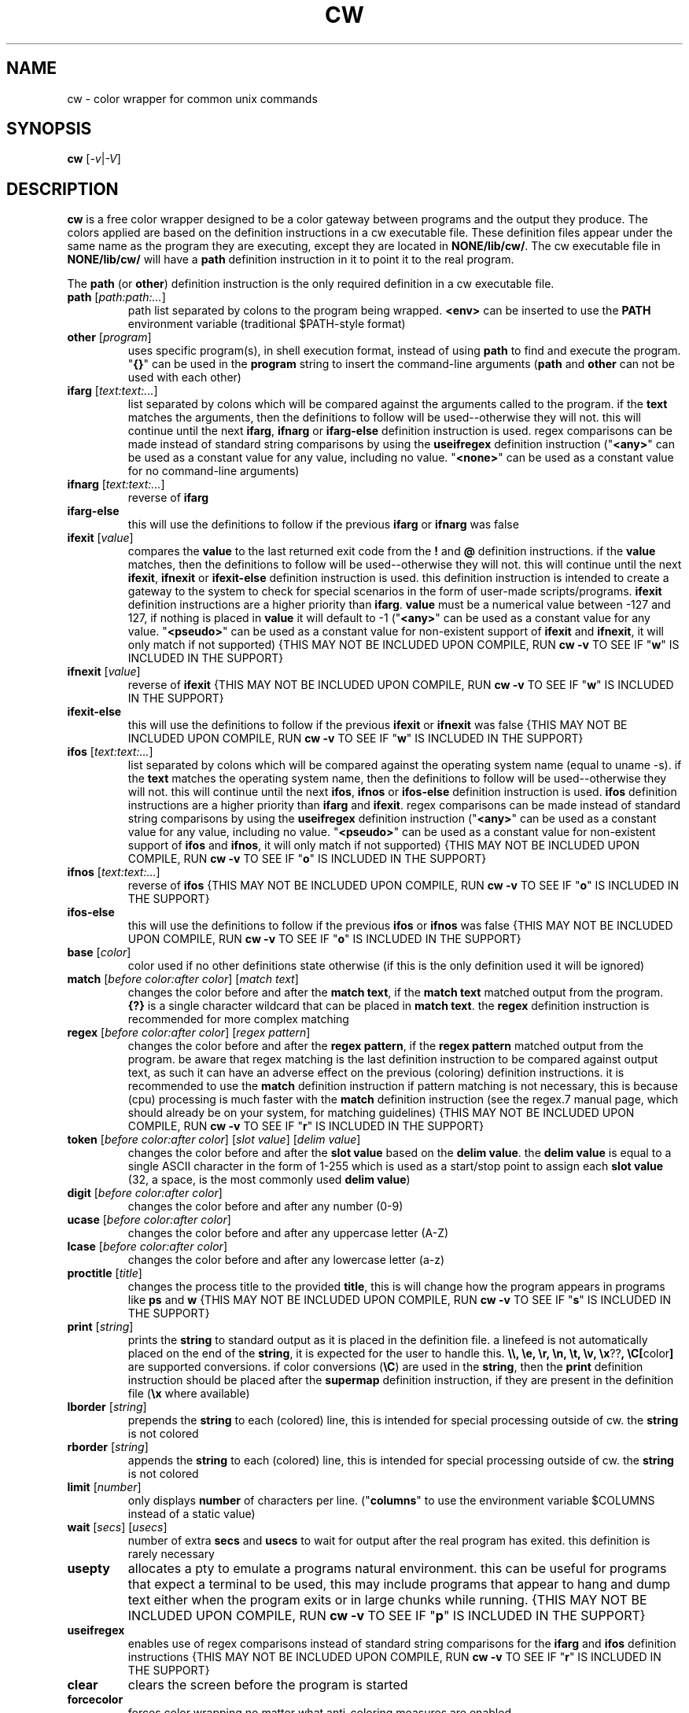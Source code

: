 .\" color wrapper manual page.
.TH "CW" "1" "August 2004" "v9/fakehalo" "Text Manipulation"
.SH "NAME"
cw \- color wrapper for common unix commands
.SH "SYNOPSIS"
.B cw
[\fI\-v\fR|\fI\-V\fR]
.SH "DESCRIPTION"
.PP 
\fBcw\fR is a free color wrapper designed to be a color gateway between programs and the output they produce.  
The colors applied are based on the definition instructions in a cw executable file.  These definition files appear under the same name as the program they are executing, except they are located in \fBNONE/lib/cw/\fR.  The cw executable file in \fBNONE/lib/cw/\fR will have a \fBpath\fR definition instruction in it to point it to the real program.

The \fBpath\fR (or \fBother\fR) definition instruction is the only required definition in a cw executable file.

.TP 
\fBpath\fR [\fIpath:path:...\fR]
path list separated by colons to the program being wrapped.  \fB<env>\fR can be inserted to use the \fBPATH\fR environment variable (traditional $PATH\-style format)
.TP 
\fBother\fR [\fIprogram\fR]
uses specific program(s), in shell execution format, instead of using \fBpath\fR to find and execute the program.  "\fB{}\fR" can be used in the \fBprogram\fR string to insert the command\-line arguments  (\fBpath\fR and \fBother\fR can not be used with each other)
.TP 
\fBifarg\fR [\fItext:text:...\fR]
list separated by colons which will be compared against the arguments called to the program.  if the \fBtext\fR matches the arguments, then the definitions to follow will be used\-\-otherwise they will not.  this will continue until the next \fBifarg\fR, \fBifnarg\fR or \fBifarg\-else\fR definition instruction is used.  regex comparisons can be made instead of standard string comparisons by using the \fBuseifregex\fR definition instruction ("\fB<any>\fR" can be used as a constant value for any value, including no value.  "\fB<none>\fR" can be used as a constant value for no command\-line arguments)
.TP 
\fBifnarg\fR [\fItext:text:...\fR]
reverse of \fBifarg\fR
.TP 
\fBifarg\-else\fR
this will use the definitions to follow if the previous \fBifarg\fR or \fBifnarg\fR was false
.TP 
\fBifexit\fR [\fIvalue\fR]
compares the \fBvalue\fR to the last returned exit code from the \fB!\fR and \fB@\fR definition instructions.  if the \fBvalue\fR matches, then the definitions to follow will be used\-\-otherwise they will not.  this will continue until the next \fBifexit\fR, \fBifnexit\fR or \fBifexit\-else\fR definition instruction is used.  this definition instruction is intended to create a gateway to the system to check for special scenarios in the form of user\-made scripts/programs.  \fBifexit\fR definition instructions are a higher priority than \fBifarg\fR.  \fBvalue\fR must be a numerical value between \-127 and 127, if nothing is placed in \fBvalue\fR it will default to \-1 ("\fB<any>\fR" can be used as a constant value for any value.  "\fB<pseudo>\fR" can be used as a constant value for non\-existent support of \fBifexit\fR and \fBifnexit\fR, it will only match if not supported) {THIS MAY NOT BE INCLUDED UPON COMPILE, RUN \fBcw \-v\fR TO SEE IF "\fBw\fR" IS INCLUDED IN THE SUPPORT}
.TP 
\fBifnexit\fR [\fIvalue\fR]
reverse of \fBifexit\fR {THIS MAY NOT BE INCLUDED UPON COMPILE, RUN \fBcw \-v\fR TO SEE IF "\fBw\fR" IS INCLUDED IN THE SUPPORT}
.TP 
\fBifexit\-else\fR
this will use the definitions to follow if the previous \fBifexit\fR or \fBifnexit\fR was false {THIS MAY NOT BE INCLUDED UPON COMPILE, RUN \fBcw \-v\fR TO SEE IF "\fBw\fR" IS INCLUDED IN THE SUPPORT}
.TP 
\fBifos\fR [\fItext:text:...\fR]
list separated by colons which will be compared against the operating system name (equal to uname \-s).  if the \fBtext\fR matches the operating system name, then the definitions to follow will be used\-\-otherwise they will not.  this will continue until the next \fBifos\fR, \fBifnos\fR or \fBifos\-else\fR definition instruction is used.  \fBifos\fR definition instructions are a higher priority than \fBifarg\fR and \fBifexit\fR.  regex comparisons can be made instead of standard string comparisons by using the \fBuseifregex\fR definition instruction ("\fB<any>\fR" can be used as a constant value for any value, including no value.  "\fB<pseudo>\fR" can be used as a constant value for non\-existent support of \fBifos\fR and \fBifnos\fR, it will only match if not supported) {THIS MAY NOT BE INCLUDED UPON COMPILE, RUN \fBcw \-v\fR TO SEE IF "\fBo\fR" IS INCLUDED IN THE SUPPORT}
.TP 
\fBifnos\fR [\fItext:text:...\fR]
reverse of \fBifos\fR {THIS MAY NOT BE INCLUDED UPON COMPILE, RUN \fBcw \-v\fR TO SEE IF "\fBo\fR" IS INCLUDED IN THE SUPPORT}
.TP 
\fBifos\-else\fR
this will use the definitions to follow if the previous \fBifos\fR or \fBifnos\fR was false {THIS MAY NOT BE INCLUDED UPON COMPILE, RUN \fBcw \-v\fR TO SEE IF "\fBo\fR" IS INCLUDED IN THE SUPPORT}
.TP 
\fBbase\fR [\fIcolor\fR]
color used if no other definitions state otherwise (if this is the only definition used it will be ignored)
.TP 
\fBmatch\fR [\fIbefore color:after color\fR] [\fImatch text\fR]
changes the color before and after the \fBmatch text\fR, if the \fBmatch text\fR matched output from the program.  \fB{?}\fR is a single character wildcard that can be placed in \fBmatch text\fR.  the \fBregex\fR definition instruction is recommended for more complex matching
.TP 
\fBregex\fR [\fIbefore color:after color\fR] [\fIregex pattern\fR]
changes the color before and after the \fBregex pattern\fR, if the \fBregex pattern\fR matched output from the program.  be aware that regex matching is the last definition instruction to be compared against output text, as such it can have an adverse effect on the previous (coloring) definition instructions.  it is recommended to use the \fBmatch\fR definition instruction if pattern matching is not necessary, this is  because (cpu) processing is much faster with the \fBmatch\fR definition instruction (see the regex.7 manual page, which should already be on your system, for matching guidelines) {THIS MAY NOT BE INCLUDED UPON COMPILE, RUN \fBcw \-v\fR TO SEE IF "\fBr\fR" IS INCLUDED IN THE SUPPORT}
.TP 
\fBtoken\fR [\fIbefore color:after color\fR] [\fIslot value\fR] [\fIdelim value\fR] 
changes the color before and after the \fBslot value\fR based on the \fBdelim value\fR.  the \fBdelim value\fR is equal to a single ASCII character in the form of 1\-255 which is used as a start/stop point to assign each \fBslot value\fR
(32, a space, is the most commonly used \fBdelim value\fR) 
.TP 
\fBdigit\fR [\fIbefore color:after color\fR]
changes the color before and after any number (0\-9)
.TP 
\fBucase\fR [\fIbefore color:after color\fR]
changes the color before and after any uppercase letter (A\-Z)
.TP 
\fBlcase\fR [\fIbefore color:after color\fR]
changes the color before and after any lowercase letter (a\-z)
.TP 
\fBproctitle\fR [\fItitle\fR]
changes the process title to the provided \fBtitle\fR, this is will change how the program appears in programs like \fBps\fR and \fBw\fR {THIS MAY NOT BE INCLUDED UPON COMPILE, RUN \fBcw \-v\fR TO SEE IF "\fBs\fR" IS INCLUDED IN THE SUPPORT}
.TP 
\fBprint\fR [\fIstring\fR]
prints the \fBstring\fR to standard output as it is placed in the definition file.  a linefeed is not automatically placed on the end of the \fBstring\fR, it is expected for the user to handle this.  \fB\\\\, \\e, \\r, \\n, \\t, \\v, \\x\fR??\fB, \\C[\fRcolor\fB]\fR are supported conversions.  if color conversions (\fB\\C\fR) are used in the \fBstring\fR, then the \fBprint\fR definition instruction should be placed after the \fBsupermap\fR definition instruction, if they are present in the definition file (\fB\\x\fR where available)
.TP 
\fBlborder\fR [\fIstring\fR]
prepends the \fBstring\fR to each (colored) line, this is intended for special processing outside of cw.  the \fBstring\fR is not colored
.TP 
\fBrborder\fR [\fIstring\fR]
appends the \fBstring\fR to each (colored) line, this is intended for special processing outside of cw.  the \fBstring\fR is not colored
.TP 
\fBlimit\fR [\fInumber\fR]
only displays \fBnumber\fR of characters per line. ("\fBcolumns\fR" to use the environment variable $COLUMNS instead of a static value)
.TP 
\fBwait\fR [\fIsecs\fR] [\fIusecs\fR]
number of extra \fBsecs\fR and \fBusecs\fR to wait for output after the real program has exited.  this definition is rarely necessary
.TP 
\fBusepty\fR
allocates a pty to emulate a programs natural environment.  this can be useful for programs that expect a terminal to be used, this may include programs that appear to hang and dump text either when the program exits or in large chunks while running. {THIS MAY NOT BE INCLUDED UPON COMPILE, RUN \fBcw \-v\fR TO SEE IF "\fBp\fR" IS INCLUDED IN THE SUPPORT}
.TP 
\fBuseifregex\fR
enables use of regex comparisons instead of standard string comparisons for the \fBifarg\fR and \fBifos\fR definition instructions {THIS MAY NOT BE INCLUDED UPON COMPILE, RUN \fBcw \-v\fR TO SEE IF "\fBr\fR" IS INCLUDED IN THE SUPPORT}
.TP 
\fBclear\fR
clears the screen before the program is started
.TP 
\fBforcecolor\fR
forces color wrapping no matter what anti\-coloring measures are enabled
.TP 
\fBnocolor\fR
turns off all coloring (the only real purpose of this is for \fBif\fR\-related definition instructions)
.TP 
\fBnoextendedregex\fR
turns off extended regex (REG_EXTENDED) support (not likely to want to use this, but it's here if needed) {THIS MAY NOT BE INCLUDED UPON COMPILE, RUN \fBcw \-v\fR TO SEE IF "\fBr\fR" IS INCLUDED IN THE SUPPORT}
.TP 
\fBnopipe\fR
turns off color wrapping if the program is being piped/redirected. (non\-interactive coloring measure) {THIS MAY NOT BE INCLUDED UPON COMPILE, RUN \fBcw \-v\fR TO SEE IF "\fBt\fR" IS INCLUDED IN THE SUPPORT}
.TP 
\fBnobackground\fR
will disable the capability to stop (\fB^Z\fR) the program {THIS MAY BE FORCED ANYWAYS, DEPENDING ON SUPPORT INCLUDED UPON COMPILE}
.TP 
\fBnoaddhelp\fR
will not display cw help information when \fB\-\-help\fR is used in the program arguments
.TP 
\fBnoeol\fR
disables the (reset color) value placed on the end of each line
.TP 
\fBnostrip\fR
turns off ansi stripping of the programs output (rarely used; only to modify colors that already exist or have ANSI placement codes)
.TP 
\fBnowarnings\fR
disables non\-critical definition file error messages for the definition instructions that follow.
.TP 
\fBwarnings\fR
enables non\-critical definition file error messages for the definition instructions that follow.
.TP 
\fB!\fR[\fIprogram\fR]
executes the \fBprogram\fR string as it is placed in the definition file.  this is intended to either simply run a program before the wrapped program, or for special purposes relating to the \fBifexit\fR definition instructions.  "\fB{}\fR" can be used in the \fBprogram\fR string to insert the command\-line arguments (the \fBprogram\fR string is in a shell execution format)
.TP 
\fB@\fR[\fIprogram\fR]
this is the same as \fB!\fR, except it does not display the output or allow input
.TP 
\fB$\fR[\fIVAR\fR]\fI=\fR[\fIVALUE\fR]
sets the environment variable \fBVAR\fR to \fBVALUE\fR {THIS MAY NOT BE INCLUDED UPON COMPILE, RUN \fBcw \-v\fR TO SEE IF "\fBe\fR" IS INCLUDED IN THE SUPPORT}
.TP 
\fB#\fR[\fItext\fR]
ignores the following \fBtext\fR for processing. (for comments)
.TP 
The color values used are in the text form of:
\fBblack, blue, green, cyan, red, purple, brown, grey+, grey, blue+, green+, cyan+, red+, purple+, yellow, white, default, none\fR
.TP 
Colors with a \fB+\fR designate a brighter color.

.SH "ARGUMENTS"
Command\-line arguments may be inserted to change some attributes of cw.  These arguments are not for direct use with the cw binary, they are to be inserted in with any other arguments passed to the cw definition file.  For example \fBdf \-\-cw\-nocolor \-h\fR would disable coloring and run \fBdf \-h\fR.

All of the following arguments are explained in more detail elsewhere in this manual page.  The following are brief descriptions.

.TP 
\fB+co, \-\-cw\-colorize=color\fR[\fB:color\fR]
sets the colors to the provided arguments
.TP 
\fB+iv, \-\-cw\-invert\fR
inverts the internal color map
.TP 
\fB+nc, \-\-cw\-nocolor\fR
disables color wrapping of the program
.TP 
\fB+py, \-\-cw\-usepty\fR
allocates a pseudo terminal {THIS MAY NOT BE INCLUDED UPON COMPILE, RUN \fBcw \-v\fR TO SEE IF "\fBp\fR" IS INCLUDED IN THE SUPPORT}
.TP 
\fB+sm, \-\-cw\-supermap=mapname\fR
changes the color format used (run \fBcw \-V\fR to see the supported supermaps)
.SH "ENVIRONMENT"
.PP 
.TP 
\fBNOCOLOR\fR
disables color wrapping (any value placed in the variable will enable)
.TP 
\fBNOCOLOR_NEXT\fR
disables color wrapping at the next process using color wrapper.  this is mainly useful to include in cw definition files if the program being wrapped is using other commands that are already being wrapped (this is not like stripping, it is for stopping colors from being processed as values by programs, any value placed in the variable will enable)
.TP 
\fBNOCOLOR_PIPE\fR
disables color wrapping if the program is being piped/redirected (non\-interactive coloring measure, any value placed in the variable will enable) {THIS MAY NOT BE INCLUDED UPON COMPILE, RUN \fBcw \-v\fR TO SEE IF "\fBt\fR" IS INCLUDED IN THE SUPPORT}
.TP 
\fBCW_SHLVL\fR
disables color wrapping if the value this variable is set to does NOT equal \fBSHLVL\fR (set by bash/tcsh).  this is intended to help prevent unwanted coloring outside of the current users shell (usually should be set to 1)
.TP 
\fBCW_CHK_NOCOLOR\fR
disables color wrapping if the program/shell expression placed in the variable returns a non\-zero exit code.  this is intended to help prevent unwanted coloring on a system\-specific basis.  "\fB{}\fR" can be used in the variable to insert the command\-line arguments {THIS MAY NOT BE INCLUDED UPON COMPILE, RUN \fBcw \-v\fR TO SEE IF "\fBw\fR" IS INCLUDED IN THE SUPPORT}
.TP 
\fBCW_CHK_SETCODE\fR
sets the internal exit code to the exit code returned by the program/shell expression placed in the variable to be used with the \fBifexit\fR definition instructions, provided no \fB!\fR or \fB@\fR definition instructions are called before.  "\fB{}\fR" can be used in the variable to insert the command\-line arguments {THIS MAY NOT BE INCLUDED UPON COMPILE, RUN \fBcw \-v\fR TO SEE IF "\fBw\fR" IS INCLUDED IN THE SUPPORT}
.TP 
\fBCW_USEPTY\fR
allocates a pty to emulate a programs natural environment.  this can be useful for programs that expect a terminal to be used, this may include programs that appear to hang and dump text either when the program exits or in large chunks while running. (any value placed in the variable will enable) {THIS MAY NOT BE INCLUDED UPON COMPILE, RUN \fBcw \-v\fR TO SEE IF "\fBp\fR" IS INCLUDED IN THE SUPPORT}
.TP 
\fBCW_INVERT\fR
re\-defines the internal colormap to the opposite colors.  this is intended to help terminals with white backgrounds become more readable (any value placed in the variable will enable)
.TP 
\fBCW_COLORIZE\fR
defines a static colorset to override the definition file (and \fBCW_INVERT\fR) colors.  this is intended to help make a uniform color scheme.  the format is \fBCW_COLORIZE=color\fR[\fB:color\fR] ('[' and ']' are not included).  if a second color is provided you may use any colors desired for both fields, however if you place just one color in the variable it must be one of the following colors: \fBblack, blue, green, cyan, red, purple, brown, grey, grey+\fR (using the dual color entry style can cause irregular coloring using offbeat combinations do to the method being used to colorize, it is recommended to use the single entry style)
.TP 
\fBCW_LBORDER\fR
prepends the data in the variable to each (colored) line, this is intended for special processing outside of cw.  the data in the variable is not colored
.TP 
\fBCW_RBORDER\fR
appends the data in the variable to each (colored) line, this is intended for special processing outside of cw.  the data in the variable is not colored
.TP 
\fBCW_CLEAR\fR
clears the screen before any program (wrapped by cw) starts (any value placed in the variable will enable)
.SH "AUTHOR"
Written by v9/fakehalo. [v9@fakehalo.us]
.SH "BUGS"
Report bugs to <v9@fakehalo.us>.
.SH "COPYRIGHT"
Copyright \(co 2004 v9/fakehalo.
.br 
This is free software; see the source for copying conditions.  There is NO
warranty; not even for MERCHANTABILITY or FITNESS FOR A PARTICULAR PURPOSE.
.SH "SEE ALSO"
cwu(1) cwe(1)
